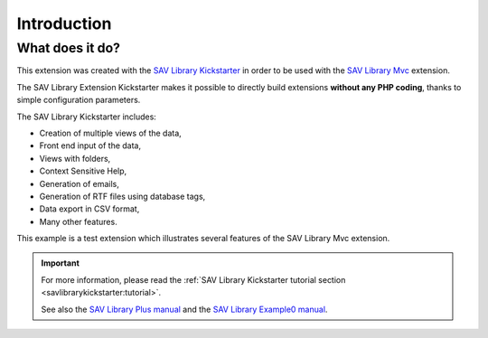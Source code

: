 .. ==================================================
.. FOR YOUR INFORMATION
.. --------------------------------------------------
.. -*- coding: utf-8 -*- with BOM.

.. ==================================================
.. DEFINE SOME TEXTROLES
.. --------------------------------------------------
.. role::   underline
.. role::   typoscript(code)
.. role::   ts(typoscript)
   :class:  typoscript
.. role::   php(code)


Introduction
============

What does it do?
----------------

This extension was created with the `SAV Library Kickstarter <https://typo3.org/extensions/repository/view/sav_library_kickstarter>`_ in
order to be used with the `SAV Library Mvc
<https://typo3.org/extensions/repository/view/sav_library_mvc>`_
extension.

The SAV Library Extension Kickstarter makes it possible to directly
build extensions  **without any PHP coding**, thanks to simple
configuration parameters.

The SAV Library Kickstarter includes:

- Creation of multiple views of the data,

- Front end input of the data,

- Views with folders,

- Context Sensitive Help,

- Generation of emails,

- Generation of RTF files using database tags,

- Data export in CSV format,

- Many other features.

This example is a test extension which illustrates several features of the 
SAV Library Mvc extension. 

.. important::

  For more information, please read the
  :ref:`SAV Library Kickstarter tutorial section <savlibrarykickstarter:tutorial>`.
  
  See also the `SAV Library Plus manual
  <https://docs.typo3.org/typo3cms/extensions/sav_library_plus/>`_
  and the `SAV Library Example0 manual
  <https://docs.typo3.org/typo3cms/extensions/sav_library_example0/>`_.

